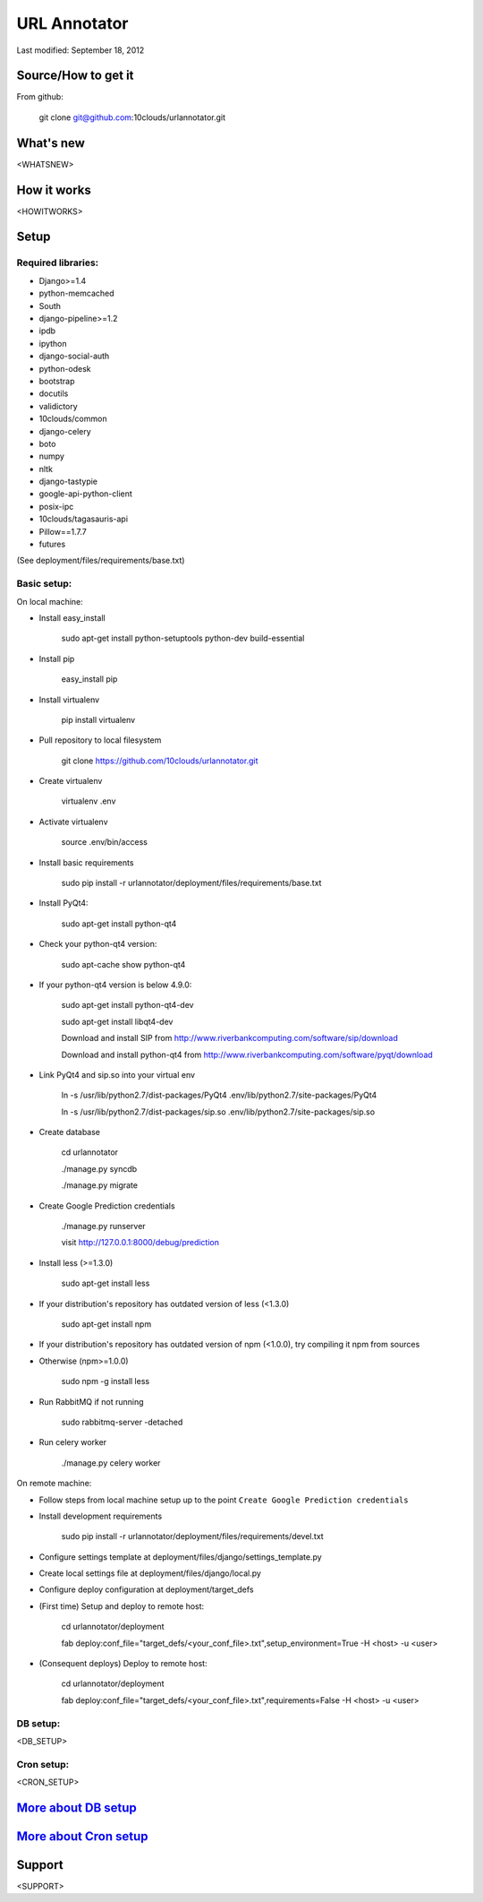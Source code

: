 =============
URL Annotator
=============
Last modified: September 18, 2012


Source/How to get it
====================
From github:

    git clone git@github.com:10clouds/urlannotator.git

What's new
==========
<WHATSNEW>

How it works
============
<HOWITWORKS>

Setup
=====
Required libraries:
-------------------
- Django>=1.4
- python-memcached
- South
- django-pipeline>=1.2
- ipdb
- ipython
- django-social-auth
- python-odesk
- bootstrap
- docutils
- validictory
- 10clouds/common
- django-celery
- boto
- numpy
- nltk
- django-tastypie
- google-api-python-client
- posix-ipc
- 10clouds/tagasauris-api
- Pillow==1.7.7
- futures

(See deployment/files/requirements/base.txt)

Basic setup:
------------
On local machine:

- Install easy_install

	sudo apt-get install python-setuptools python-dev build-essential

- Install pip

	easy_install pip

- Install virtualenv

	pip install virtualenv

- Pull repository to local filesystem

	git clone https://github.com/10clouds/urlannotator.git

- Create virtualenv

	virtualenv .env

- Activate virtualenv

	source .env/bin/access

- Install basic requirements

	sudo pip install -r urlannotator/deployment/files/requirements/base.txt

- Install PyQt4:

    sudo apt-get install python-qt4

- Check your python-qt4 version:

    sudo apt-cache show python-qt4

- If your python-qt4 version is below 4.9.0:

    sudo apt-get install python-qt4-dev

    sudo apt-get install libqt4-dev

    Download and install SIP from http://www.riverbankcomputing.com/software/sip/download

    Download and install python-qt4 from http://www.riverbankcomputing.com/software/pyqt/download

- Link PyQt4 and sip.so into your virtual env

    ln -s /usr/lib/python2.7/dist-packages/PyQt4 .env/lib/python2.7/site-packages/PyQt4

    ln -s /usr/lib/python2.7/dist-packages/sip.so .env/lib/python2.7/site-packages/sip.so

- Create database

    cd urlannotator

    ./manage.py syncdb

    ./manage.py migrate

- Create Google Prediction credentials

    ./manage.py runserver

    visit http://127.0.0.1:8000/debug/prediction

- Install less (>=1.3.0)

    sudo apt-get install less

- If your distribution's repository has outdated version of less (<1.3.0)

    sudo apt-get install npm

- If your distribution's repository has outdated version of npm (<1.0.0), try compiling it npm from sources
- Otherwise (npm>=1.0.0)

    sudo npm -g install less

- Run RabbitMQ if not running

    sudo rabbitmq-server -detached

- Run celery worker

    ./manage.py celery worker

On remote machine:

- Follow steps from local machine setup up to the point ``Create Google Prediction credentials``
- Install development requirements

	sudo pip install -r urlannotator/deployment/files/requirements/devel.txt

- Configure settings template at deployment/files/django/settings_template.py
- Create local settings file at deployment/files/django/local.py
- Configure deploy configuration at deployment/target_defs
- (First time) Setup and deploy to remote host:

	cd urlannotator/deployment

	fab deploy:conf_file="target_defs/<your_conf_file>.txt",setup_environment=True -H <host> -u <user>

- (Consequent deploys) Deploy to remote host:

    cd urlannotator/deployment

    fab deploy:conf_file="target_defs/<your_conf_file>.txt",requirements=False -H <host> -u <user>

DB setup:
---------
<DB_SETUP>

Cron setup:
-----------
<CRON_SETUP>

`More about DB setup <https://github.com/10clouds/urlannotator/blob/master/docs/dbsetup>`_
==========================================================================================

`More about Cron setup <https://github.com/10clouds/urlannotator/blob/master/docs/cronsetup>`_
==============================================================================================


Support
=======
<SUPPORT>
